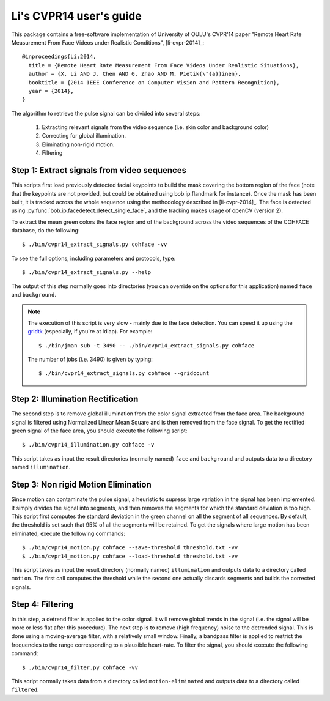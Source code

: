 .. py:currentmodule:: bob.rppg.base


Li's CVPR14 user's guide
========================

This package contains a free-software implementation of University of OULU's
CVPR'14 paper "Remote Heart Rate Measurement From Face Videos under Realistic
Conditions", [li-cvpr-2014]_::

  @inproceedings{Li:2014,
    title = {Remote Heart Rate Measurement From Face Videos Under Realistic Situations},
    author = {X. Li AND J. Chen AND G. Zhao AND M. Pietik{\"{a}}inen},
    booktitle = {2014 IEEE Conference on Computer Vision and Pattern Recognition},
    year = {2014},
  }

The algorithm to retrieve the pulse signal can be divided into several steps:

  1. Extracting relevant signals from the video sequence (i.e. skin color and background color)
  2. Correcting for global illumination.
  3. Eliminating non-rigid motion.
  4. Filtering


Step 1: Extract signals from video sequences
--------------------------------------------

This scripts first load previously detected facial keypoints to build the mask 
covering the bottom region of the face (note that the keypoints are not
provided, but could be obtained using bob.ip.flandmark for instance). Once the
mask has been built, it is tracked across the whole sequence using the
methodology described in [li-cvpr-2014]_. The face is 
detected using :py:func:`bob.ip.facedetect.detect_single_face`, and the
tracking makes usage of openCV (version 2). 

To extract the mean green colors the face region and of
the background across the video sequences of the COHFACE 
database, do the following::

  $ ./bin/cvpr14_extract_signals.py cohface -vv

To see the full options, including parameters and protocols, type:: 

  $ ./bin/cvpr14_extract_signals.py --help 

The output of this step normally goes into directories (you can override on
the options for this application) named ``face`` and ``background``.

.. note::

   The execution of this script is very slow - mainly due to the face detection. 
   You can speed it up using the gridtk_ (especially, if you're at Idiap). For example::

     $ ./bin/jman sub -t 3490 -- ./bin/cvpr14_extract_signals.py cohface

   The number of jobs (i.e. 3490) is given by typing::
     
     $ ./bin/cvpr14_extract_signals.py cohface --gridcount


Step 2: Illumination Rectification
----------------------------------

The second step is to remove global illumination from the color signal
extracted from the face area. The background signal is filtered using
Normalized Linear Mean Square and is then removed from the face signal. To get
the rectified green signal of the face area, you should execute the following
script::

  $ ./bin/cvpr14_illumination.py cohface -v

This script takes as input the result directories (normally named) ``face`` and
``background`` and outputs data to a directory named ``illumination``.


Step 3: Non rigid Motion Elimination
------------------------------------

Since motion can contaminate the pulse signal, a heuristic to supress large
variation in the signal has been implemented. It simply divides the signal
into segments, and then removes the segments for which the standard deviation is
too high. This script first computes the standard deviation in the green
channel on all the segment of all sequences. By default, the threshold is set such that 95%
of all the segments will be retained. To get the signals where large motion has
been eliminated, execute the following commands::

  $ ./bin/cvpr14_motion.py cohface --save-threshold threshold.txt -vv
  $ ./bin/cvpr14_motion.py cohface --load-threshold threshold.txt -vv

This script takes as input the result directory (normally named)
``illumination`` and outputs data to a directory called
``motion``. The first call computes the threshold while the second
one actually discards segments and builds the corrected signals.


Step 4: Filtering
-----------------

In this step, a detrend filter is applied to the color signal. It
will remove global trends in the signal (i.e. the signal will be more
or less flat after this procedure). 
The next step is to remove (high frequency) noise to the detrended signal.
This is done using a moving-average filter, with a relatively small
window. Finally, a bandpass filter is applied to restrict the
frequencies to the range corresponding to a plausible heart-rate. To filter the
signal, you should execute the following command::

  $ ./bin/cvpr14_filter.py cohface -vv

This script normally takes data from a directory called ``motion-eliminated``
and outputs data to a directory called ``filtered``.

.. _gridtk: https://pypi.python.org/pypi/gridtk

